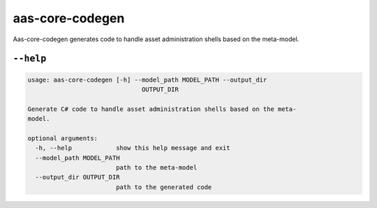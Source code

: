 ****************
aas-core-codegen
****************

Aas-core-codegen generates code to handle asset administration shells based on the meta-model.

``--help``
==========

.. Help starts: aas-core-csharp-codegen --help
.. code-block::

    usage: aas-core-codegen [-h] --model_path MODEL_PATH --output_dir
                                   OUTPUT_DIR

    Generate C# code to handle asset administration shells based on the meta-
    model.

    optional arguments:
      -h, --help            show this help message and exit
      --model_path MODEL_PATH
                            path to the meta-model
      --output_dir OUTPUT_DIR
                            path to the generated code

.. Help ends: aas-core-csharp-codegen --help
